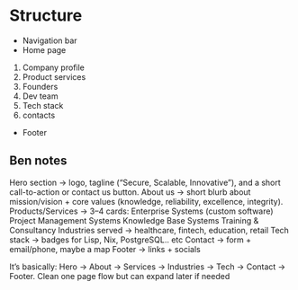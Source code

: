 * Structure
- Navigation bar
- Home page
1. Company profile
2. Product services
3. Founders
4. Dev team
5. Tech stack
6. contacts
- Footer

** Ben notes
Hero section -> logo, tagline (“Secure, Scalable, Innovative”), and a short call-to-action or contact us button.
About us -> short blurb about mission/vision + core values (knowledge, reliability, excellence, integrity).
Products/Services -> 3–4 cards:
Enterprise Systems (custom software)
Project Management Systems
Knowledge Base Systems
Training & Consultancy
Industries served -> healthcare, fintech, education, retail
Tech stack -> badges for Lisp, Nix, PostgreSQL.. etc
Contact -> form + email/phone, maybe a map
Footer -> links + socials

It’s basically: Hero -> About -> Services -> Industries -> Tech -> Contact -> Footer.
Clean one page flow but can expand later if needed
